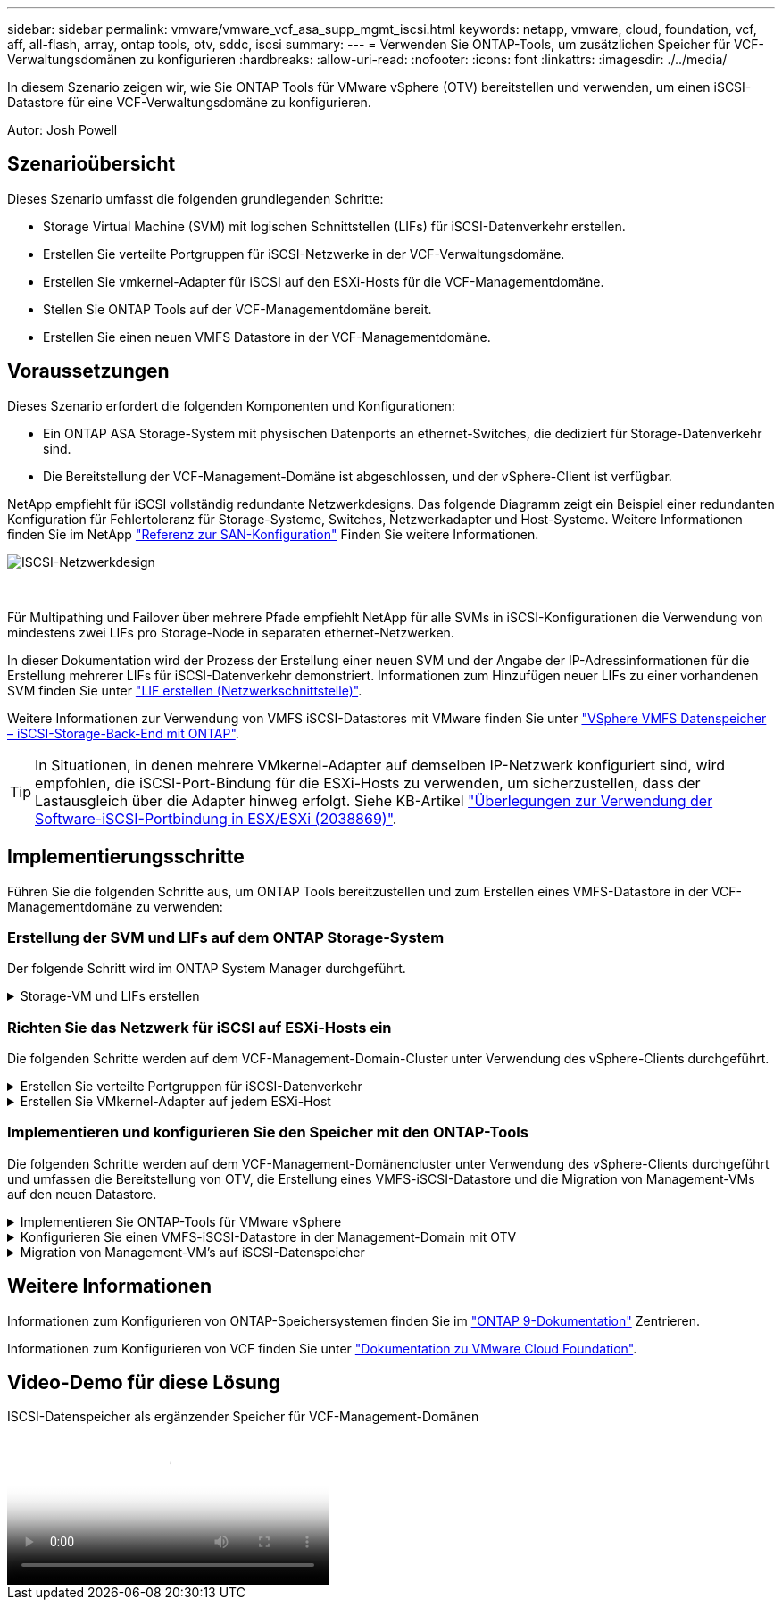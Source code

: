 ---
sidebar: sidebar 
permalink: vmware/vmware_vcf_asa_supp_mgmt_iscsi.html 
keywords: netapp, vmware, cloud, foundation, vcf, aff, all-flash, array, ontap tools, otv, sddc, iscsi 
summary:  
---
= Verwenden Sie ONTAP-Tools, um zusätzlichen Speicher für VCF-Verwaltungsdomänen zu konfigurieren
:hardbreaks:
:allow-uri-read: 
:nofooter: 
:icons: font
:linkattrs: 
:imagesdir: ./../media/


[role="lead"]
In diesem Szenario zeigen wir, wie Sie ONTAP Tools für VMware vSphere (OTV) bereitstellen und verwenden, um einen iSCSI-Datastore für eine VCF-Verwaltungsdomäne zu konfigurieren.

Autor: Josh Powell



== Szenarioübersicht

Dieses Szenario umfasst die folgenden grundlegenden Schritte:

* Storage Virtual Machine (SVM) mit logischen Schnittstellen (LIFs) für iSCSI-Datenverkehr erstellen.
* Erstellen Sie verteilte Portgruppen für iSCSI-Netzwerke in der VCF-Verwaltungsdomäne.
* Erstellen Sie vmkernel-Adapter für iSCSI auf den ESXi-Hosts für die VCF-Managementdomäne.
* Stellen Sie ONTAP Tools auf der VCF-Managementdomäne bereit.
* Erstellen Sie einen neuen VMFS Datastore in der VCF-Managementdomäne.




== Voraussetzungen

Dieses Szenario erfordert die folgenden Komponenten und Konfigurationen:

* Ein ONTAP ASA Storage-System mit physischen Datenports an ethernet-Switches, die dediziert für Storage-Datenverkehr sind.
* Die Bereitstellung der VCF-Management-Domäne ist abgeschlossen, und der vSphere-Client ist verfügbar.


NetApp empfiehlt für iSCSI vollständig redundante Netzwerkdesigns. Das folgende Diagramm zeigt ein Beispiel einer redundanten Konfiguration für Fehlertoleranz für Storage-Systeme, Switches, Netzwerkadapter und Host-Systeme. Weitere Informationen finden Sie im NetApp link:https://docs.netapp.com/us-en/ontap/san-config/index.html["Referenz zur SAN-Konfiguration"] Finden Sie weitere Informationen.

image::vmware-vcf-asa-image74.png[ISCSI-Netzwerkdesign]

{Nbsp}

Für Multipathing und Failover über mehrere Pfade empfiehlt NetApp für alle SVMs in iSCSI-Konfigurationen die Verwendung von mindestens zwei LIFs pro Storage-Node in separaten ethernet-Netzwerken.

In dieser Dokumentation wird der Prozess der Erstellung einer neuen SVM und der Angabe der IP-Adressinformationen für die Erstellung mehrerer LIFs für iSCSI-Datenverkehr demonstriert. Informationen zum Hinzufügen neuer LIFs zu einer vorhandenen SVM finden Sie unter link:https://docs.netapp.com/us-en/ontap/networking/create_a_lif.html["LIF erstellen (Netzwerkschnittstelle)"].

Weitere Informationen zur Verwendung von VMFS iSCSI-Datastores mit VMware finden Sie unter link:vsphere_ontap_auto_block_iscsi.html["VSphere VMFS Datenspeicher – iSCSI-Storage-Back-End mit ONTAP"].


TIP: In Situationen, in denen mehrere VMkernel-Adapter auf demselben IP-Netzwerk konfiguriert sind, wird empfohlen, die iSCSI-Port-Bindung für die ESXi-Hosts zu verwenden, um sicherzustellen, dass der Lastausgleich über die Adapter hinweg erfolgt. Siehe KB-Artikel link:https://kb.vmware.com/s/article/2038869["Überlegungen zur Verwendung der Software-iSCSI-Portbindung in ESX/ESXi (2038869)"].



== Implementierungsschritte

Führen Sie die folgenden Schritte aus, um ONTAP Tools bereitzustellen und zum Erstellen eines VMFS-Datastore in der VCF-Managementdomäne zu verwenden:



=== Erstellung der SVM und LIFs auf dem ONTAP Storage-System

Der folgende Schritt wird im ONTAP System Manager durchgeführt.

.Storage-VM und LIFs erstellen
[%collapsible]
====
Führen Sie die folgenden Schritte aus, um eine SVM zusammen mit mehreren LIFs für iSCSI-Datenverkehr zu erstellen.

. Navigieren Sie im ONTAP-Systemmanager im linken Menü zu *Speicher-VMs* und klicken Sie auf *+ Hinzufügen*, um zu starten.
+
image::vmware-vcf-asa-image01.png[Klicken Sie auf +Hinzufügen, um mit der Erstellung der SVM zu beginnen]

+
{Nbsp}

. Im *Add Storage VM* Wizard geben Sie einen *Namen* für die SVM an, wählen Sie den *IP Space* aus und klicken Sie dann unter *Access Protocol auf die Registerkarte *iSCSI* und aktivieren Sie das Kontrollkästchen *enable iSCSI*.
+
image::vmware-vcf-asa-image02.png[Storage VM Wizard hinzufügen - iSCSI aktivieren]

. Geben Sie im Abschnitt *Network Interface* die *IP-Adresse*, *Subnetzmaske* und *Broadcast Domain und Port* für die erste LIF ein. Für nachfolgende LIFs kann das Kontrollkästchen aktiviert sein, um allgemeine Einstellungen für alle verbleibenden LIFs zu verwenden oder separate Einstellungen zu verwenden.
+

NOTE: Für Multipathing und Failover über mehrere Pfade empfiehlt NetApp für alle SVMs in iSCSI-Konfigurationen die Verwendung von mindestens zwei LIFs pro Storage-Node in separaten Ethernet-Netzwerken.

+
image::vmware-vcf-asa-image03.png[Geben Sie die Netzwerkinformationen für LIFs ein]

. Wählen Sie aus, ob das Storage VM Administration-Konto aktiviert werden soll (für mandantenfähige Umgebungen), und klicken Sie auf *Speichern*, um die SVM zu erstellen.
+
image::vmware-vcf-asa-image04.png[Aktivieren Sie das SVM-Konto und beenden Sie es]



====


=== Richten Sie das Netzwerk für iSCSI auf ESXi-Hosts ein

Die folgenden Schritte werden auf dem VCF-Management-Domain-Cluster unter Verwendung des vSphere-Clients durchgeführt.

.Erstellen Sie verteilte Portgruppen für iSCSI-Datenverkehr
[%collapsible]
====
Gehen Sie wie folgt vor, um eine neue verteilte Portgruppe für jedes iSCSI-Netzwerk zu erstellen:

. Navigieren Sie im vSphere-Client für den Management Domain Cluster zu *Inventar > Netzwerk*. Navigieren Sie zum vorhandenen Distributed Switch und wählen Sie die Aktion zum Erstellen von *New Distributed Port Group...* aus.
+
image::vmware-vcf-asa-image05.png[Wählen Sie diese Option, um eine neue Portgruppe zu erstellen]

+
{Nbsp}

. Geben Sie im Assistenten *New Distributed Port Group* einen Namen für die neue Portgruppe ein und klicken Sie auf *Next*, um fortzufahren.
. Füllen Sie auf der Seite *Configure settings* alle Einstellungen aus. Wenn VLANs verwendet werden, stellen Sie sicher, dass Sie die richtige VLAN-ID angeben. Klicken Sie auf *Weiter*, um fortzufahren.
+
image::vmware-vcf-asa-image06.png[Geben Sie die VLAN-ID ein]

+
{Nbsp}

. Überprüfen Sie auf der Seite *Ready to Complete* die Änderungen und klicken Sie auf *Finish*, um die neue verteilte Portgruppe zu erstellen.
. Wiederholen Sie diesen Vorgang, um eine verteilte Portgruppe für das zweite verwendete iSCSI-Netzwerk zu erstellen und sicherzustellen, dass Sie die richtige *VLAN-ID* eingegeben haben.
. Nachdem beide Portgruppen erstellt wurden, navigieren Sie zur ersten Portgruppe und wählen Sie die Aktion *Einstellungen bearbeiten...* aus.
+
image::vmware-vcf-asa-image27.png[DPG - Einstellungen bearbeiten]

+
{Nbsp}

. Navigieren Sie auf der Seite *Distributed Port Group - Edit Settings* im linken Menü zu *Teaming und Failover* und klicken Sie auf *Uplink2*, um es nach unten zu *unused Uplinks* zu verschieben.
+
image::vmware-vcf-asa-image28.png[Setzen Sie Uplink2 auf „nicht verwendet“]

. Wiederholen Sie diesen Schritt für die zweite iSCSI-Portgruppe. Allerdings bewegt sich dieses Mal *Uplink1* zu *unbenutzten Uplinks*.
+
image::vmware-vcf-asa-image29.png[Bewegen Sie Uplink1 auf unbenutzt]



====
.Erstellen Sie VMkernel-Adapter auf jedem ESXi-Host
[%collapsible]
====
Wiederholen Sie diesen Vorgang auf jedem ESXi-Host in der Managementdomäne.

. Navigieren Sie vom vSphere-Client zu einem der ESXi-Hosts im Inventar der Verwaltungsdomäne. Wählen Sie auf der Registerkarte *Configure* *VMkernel Adapter* und klicken Sie auf *Add Networking...*, um zu starten.
+
image::vmware-vcf-asa-image07.png[Starten Sie den Assistenten zum Hinzufügen von Netzwerken]

+
{Nbsp}

. Wählen Sie im Fenster *Verbindungstyp auswählen* *VMkernel Netzwerkadapter* und klicken Sie auf *Weiter*, um fortzufahren.
+
image::vmware-vcf-asa-image08.png[Wählen Sie VMkernel Netzwerkadapter]

+
{Nbsp}

. Wählen Sie auf der Seite *Zielgerät auswählen* eine der zuvor erstellten verteilten Portgruppen für iSCSI aus.
+
image::vmware-vcf-asa-image09.png[Wählen Sie die Zielportgruppe aus]

+
{Nbsp}

. Behalten Sie auf der Seite *Port Properties* die Standardeinstellungen bei und klicken Sie auf *Weiter*, um fortzufahren.
+
image::vmware-vcf-asa-image10.png[VMkernel-Port-Eigenschaften]

+
{Nbsp}

. Geben Sie auf der Seite *IPv4 settings* die *IP-Adresse*, *Subnetzmaske* ein, und geben Sie eine neue Gateway-IP-Adresse ein (nur bei Bedarf). Klicken Sie auf *Weiter*, um fortzufahren.
+
image::vmware-vcf-asa-image11.png[VMkernel IPv4-Einstellungen]

+
{Nbsp}

. Überprüfen Sie Ihre Auswahl auf der Seite *Ready to Complete* und klicken Sie auf *Finish*, um den VMkernel-Adapter zu erstellen.
+
image::vmware-vcf-asa-image12.png[Prüfen Sie die VMkernel-Auswahl]

+
{Nbsp}

. Wiederholen Sie diesen Vorgang, um einen VMkernel Adapter für das zweite iSCSI-Netzwerk zu erstellen.


====


=== Implementieren und konfigurieren Sie den Speicher mit den ONTAP-Tools

Die folgenden Schritte werden auf dem VCF-Management-Domänencluster unter Verwendung des vSphere-Clients durchgeführt und umfassen die Bereitstellung von OTV, die Erstellung eines VMFS-iSCSI-Datastore und die Migration von Management-VMs auf den neuen Datastore.

.Implementieren Sie ONTAP-Tools für VMware vSphere
[%collapsible]
====
ONTAP Tools für VMware vSphere (OTV) werden als VM-Appliance implementiert und verfügen über eine integrierte vCenter-Benutzeroberfläche zum Management von ONTAP Storage.

Füllen Sie die folgenden Schritte aus, um ONTAP Tools für VMware vSphere zu implementieren:

. Rufen Sie das OVA-Image der ONTAP-Tools auf link:https://mysupport.netapp.com/site/products/all/details/otv/downloads-tab["NetApp Support Website"] Und in einen lokalen Ordner herunterladen.
. Melden Sie sich bei der vCenter Appliance für die VCF-Managementdomäne an.
. Klicken Sie in der vCenter-Appliance-Oberfläche mit der rechten Maustaste auf den Management-Cluster und wählen Sie *Deploy OVF Template…* aus
+
image::vmware-vcf-aff-image21.png[OVF-Vorlage bereitstellen...]

+
{Nbsp}

. Klicken Sie im Assistenten *OVF-Vorlage bereitstellen* auf das Optionsfeld *Lokale Datei* und wählen Sie die im vorherigen Schritt heruntergeladene OVA-Datei für ONTAP-Tools aus.
+
image::vmware-vcf-aff-image22.png[Wählen Sie die OVA-Datei aus]

+
{Nbsp}

. Wählen Sie für die Schritte 2 bis 5 des Assistenten einen Namen und Ordner für die VM aus, wählen Sie die Rechenressource aus, überprüfen Sie die Details und akzeptieren Sie die Lizenzvereinbarung.
. Wählen Sie für den Speicherort der Konfigurations- und Festplattendateien den vSAN Datastore des VCF Management Domain Clusters aus.
+
image::vmware-vcf-aff-image23.png[Wählen Sie die OVA-Datei aus]

+
{Nbsp}

. Wählen Sie auf der Seite Netzwerk auswählen das Netzwerk aus, das für den Verwaltungsdatenverkehr verwendet wird.
+
image::vmware-vcf-aff-image24.png[Wählen Sie Netzwerk aus]

+
{Nbsp}

. Geben Sie auf der Seite Vorlage anpassen alle erforderlichen Informationen ein:
+
** Passwort für administrativen Zugriff auf OTV.
** NTP-Server-IP-Adresse.
** Passwort für das OTV-Wartungskonto.
** OTV Derby DB-Kennwort.
** Aktivieren Sie nicht das Kontrollkästchen, um VMware Cloud Foundation (VCF)* zu aktivieren. Der VCF-Modus ist für die Bereitstellung von zusätzlichem Speicher nicht erforderlich.
** FQDN oder IP-Adresse der vCenter-Appliance und Anmeldeinformationen für vCenter angeben.
** Geben Sie die erforderlichen Felder für Netzwerkeigenschaften an.
+
Klicken Sie auf *Weiter*, um fortzufahren.

+
image::vmware-vcf-aff-image25.png[OTV-Vorlage anpassen 1]

+
image::vmware-vcf-asa-image13.png[OTV-Vorlage anpassen 2]

+
{Nbsp}



. Überprüfen Sie alle Informationen auf der Seite bereit zur Fertigstellung, und klicken Sie auf Fertig stellen, um mit der Bereitstellung der OTV-Appliance zu beginnen.


====
.Konfigurieren Sie einen VMFS-iSCSI-Datastore in der Management-Domain mit OTV
[%collapsible]
====
Führen Sie die folgenden Schritte aus, um einen VMFS-iSCSI-Datastore als zusätzlichen Speicher in der Management-Domäne zu konfigurieren:

. Navigieren Sie im vSphere-Client zum Hauptmenü und wählen Sie *NetApp ONTAP-Tools*.
+
image::vmware-vcf-asa-image14.png[Navigieren Sie zu ONTAP-Tools]

. Klicken Sie in *ONTAP-Tools* auf der Seite erste Schritte (oder von *Speichersystemen*) auf *Hinzufügen*, um ein neues Speichersystem hinzuzufügen.
+
image::vmware-vcf-asa-image15.png[Hinzufügen des Storage-Systems]

+
{Nbsp}

. Geben Sie die IP-Adresse und Anmeldeinformationen des ONTAP-Speichersystems ein und klicken Sie auf *Hinzufügen*.
+
image::vmware-vcf-asa-image16.png[IP und Zugangsdaten für das ONTAP-System bereitstellen]

+
{Nbsp}

. Klicken Sie auf *Yes*, um das Clusterzertifikat zu autorisieren und das Speichersystem hinzuzufügen.
+
image::vmware-vcf-asa-image17.png[Cluster-Zertifikat autorisieren]



====
.Migration von Management-VM&#8217;s auf iSCSI-Datenspeicher
[%collapsible]
====
In Fällen, in denen es bevorzugt wird, ONTAP Storage zum Schutz der VCF Management-VM zu verwenden, kann vMotion zur Migration der VMs zum neu erstellten iSCSI-Datenspeicher verwendet werden.

Führen Sie die folgenden Schritte aus, um die VCF-Management-VMs auf den iSCSI-Datenspeicher zu migrieren.

. Navigieren Sie vom vSphere Client zum Management Domain Cluster und klicken Sie auf die Registerkarte *VMs*.
. Wählen Sie die VMs aus, die zum iSCSI-Datenspeicher migriert werden sollen, klicken Sie mit der rechten Maustaste und wählen Sie *Migrate..* aus.
+
image::vmware-vcf-asa-image18.png[Wählen Sie die zu migrierenden VMs aus]

+
{Nbsp}

. Wählen Sie im Assistenten *Virtual Machines - Migrate* als Migrationstyp *nur Speicher ändern* aus und klicken Sie auf *Weiter*, um fortzufahren.
+
image::vmware-vcf-asa-image19.png[Wählen Sie den Migrationstyp aus]

+
{Nbsp}

. Wählen Sie auf der Seite *Select Storage* den iSCSI-Datastore aus und wählen Sie *Next*, um fortzufahren.
+
image::vmware-vcf-asa-image20.png[Wählen Sie den Ziel-Datastore aus]

+
{Nbsp}

. Überprüfen Sie die Auswahl und klicken Sie auf *Fertig stellen*, um die Migration zu starten.
. Der Status der Verlagerung kann im Bereich *Letzte Aufgaben* angezeigt werden.
+
image::vmware-vcf-asa-image21.png[Bereich „Letzte Aufgaben“ des vSphere-Clients]



====


== Weitere Informationen

Informationen zum Konfigurieren von ONTAP-Speichersystemen finden Sie im link:https://docs.netapp.com/us-en/ontap["ONTAP 9-Dokumentation"] Zentrieren.

Informationen zum Konfigurieren von VCF finden Sie unter link:https://docs.vmware.com/en/VMware-Cloud-Foundation/index.html["Dokumentation zu VMware Cloud Foundation"].



== Video-Demo für diese Lösung

.ISCSI-Datenspeicher als ergänzender Speicher für VCF-Management-Domänen
video::1d0e1af1-40ae-483a-be6f-b156015507cc[panopto,width=360]